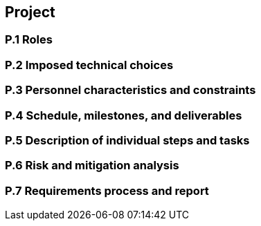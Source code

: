 == Project

=== P.1 Roles

=== P.2 Imposed technical choices

=== P.3 Personnel characteristics and constraints

=== P.4 Schedule, milestones, and deliverables

=== P.5 Description of individual steps and tasks

=== P.6 Risk and mitigation analysis

=== P.7 Requirements process and report
